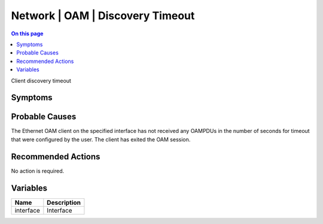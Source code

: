 .. _event-class-network-oam-discovery-timeout:

=================================
Network | OAM | Discovery Timeout
=================================
.. contents:: On this page
    :local:
    :backlinks: none
    :depth: 1
    :class: singlecol

Client discovery timeout

Symptoms
--------
.. todo::
    Describe Network | OAM | Discovery Timeout symptoms

Probable Causes
---------------
The Ethernet OAM client on the specified interface has not received any OAMPDUs in the number of seconds for timeout that were configured by the user. The client has exited the OAM session.

Recommended Actions
-------------------
No action is required.

Variables
----------
==================== ==================================================
Name                 Description
==================== ==================================================
interface            Interface
==================== ==================================================
